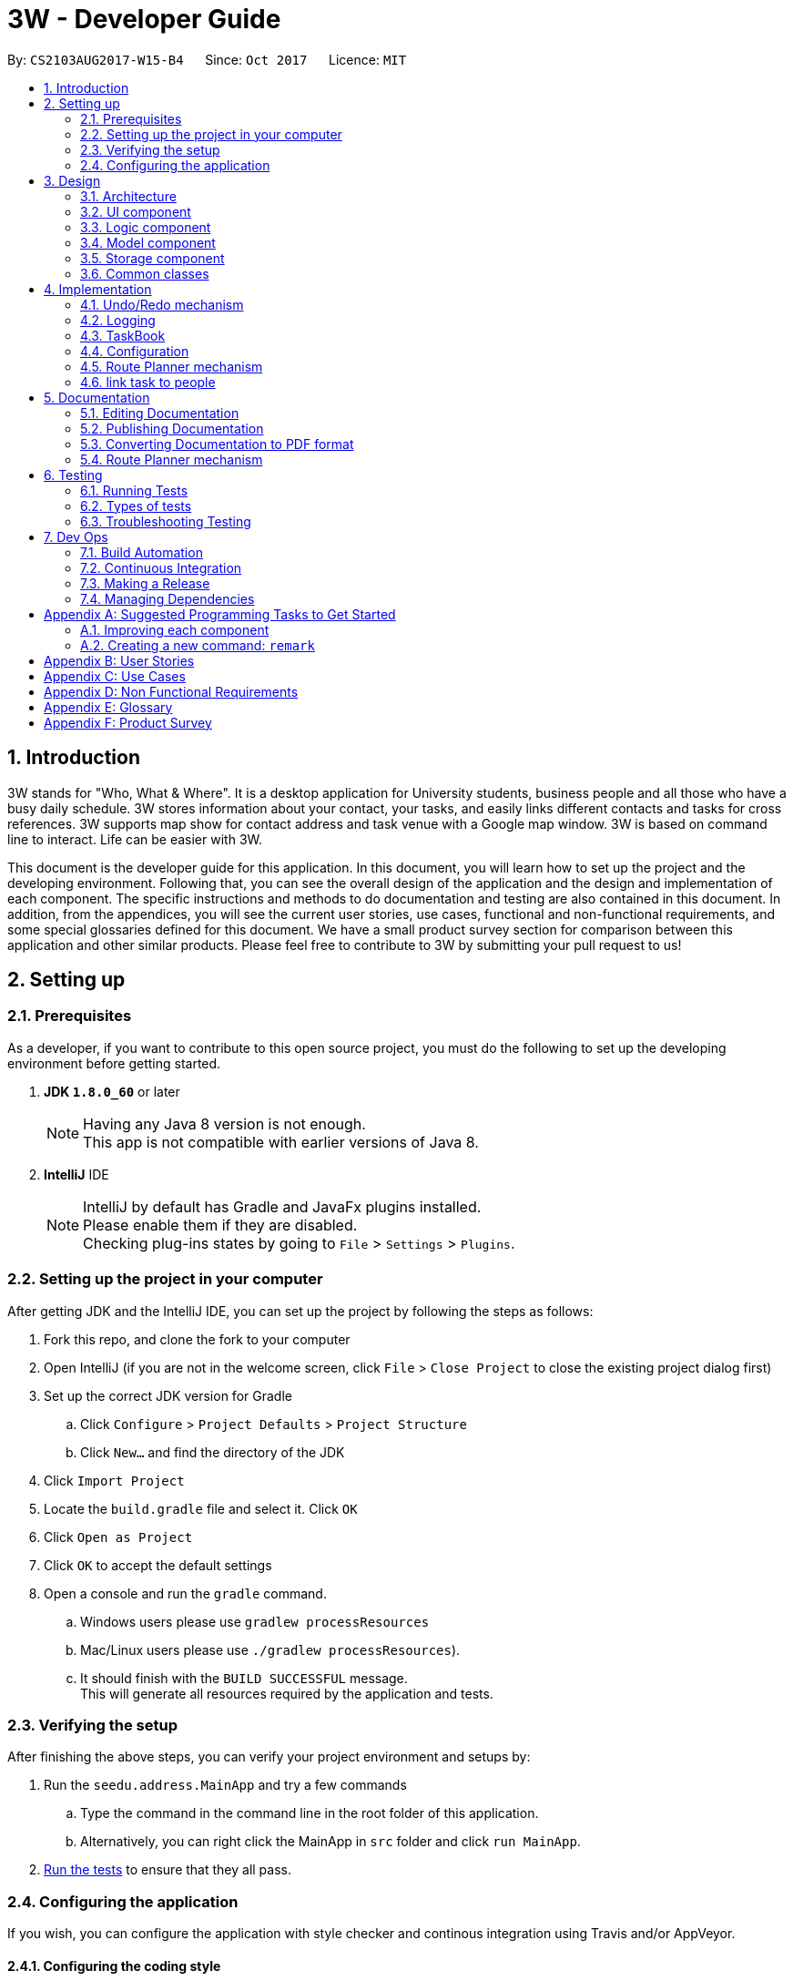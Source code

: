 = 3W - Developer Guide
:toc:
:toc-title:
:toc-placement: preamble
:sectnums:
:imagesDir: images
:stylesDir: stylesheets
ifdef::env-github[]
:tip-caption: :bulb:
:note-caption: :information_source:
endif::[]
ifdef::env-github,env-browser[:outfilesuffix: .adoc]
:repoURL: https://github.com/CS2103AUG2017-W15-B4/tree/main

By: `CS2103AUG2017-W15-B4`      Since: `Oct 2017`      Licence: `MIT`

== Introduction

3W stands for "Who, What & Where". It is a desktop application for University students, business people and all those who have a busy daily schedule.
3W stores information about your contact, your tasks, and easily links different contacts and tasks for cross references.
3W supports map show for contact address and task venue with a Google map window.
3W is based on command line to interact.
Life can be easier with 3W.

This document is the developer guide for this application. In this document, you will learn how to set up the project and the developing environment.
Following that, you can see the overall design of the application and the design and implementation of each component. The specific instructions and methods to do documentation and testing are also contained in this document.
In addition, from the appendices, you will see the current user stories, use cases, functional and non-functional requirements, and some special glossaries defined for this document.
We have a small product survey section for comparison between this application and other similar products.
Please feel free to contribute to 3W by submitting your pull request to us!

== Setting up

=== Prerequisites
As a developer, if you want to contribute to this open source project, you must do the following to set up the developing environment before getting started.

. *JDK `1.8.0_60`* or later
+
[NOTE]
Having any Java 8 version is not enough. +
This app is not compatible with earlier versions of Java 8.
+

. *IntelliJ* IDE
+
[NOTE]
IntelliJ by default has Gradle and JavaFx plugins installed. +
Please enable them if they are disabled. +
Checking plug-ins states by going to `File` > `Settings` > `Plugins`.


=== Setting up the project in your computer
After getting JDK and the IntelliJ IDE, you can set up the project by following the steps as follows:

. Fork this repo, and clone the fork to your computer
. Open IntelliJ (if you are not in the welcome screen, click `File` > `Close Project` to close the existing project dialog first)
. Set up the correct JDK version for Gradle
.. Click `Configure` > `Project Defaults` > `Project Structure`
.. Click `New...` and find the directory of the JDK
. Click `Import Project`
. Locate the `build.gradle` file and select it. Click `OK`
. Click `Open as Project`
. Click `OK` to accept the default settings
. Open a console and run the `gradle` command.
.. Windows users please use `gradlew processResources`
.. Mac/Linux users please use  `./gradlew processResources`).
.. It should finish with the `BUILD SUCCESSFUL` message. +
This will generate all resources required by the application and tests.

=== Verifying the setup
After finishing the above steps, you can verify your project environment and setups by:

. Run the `seedu.address.MainApp` and try a few commands
.. Type the command in the command line in the root folder of this application.
.. Alternatively, you can right click the MainApp in `src` folder and click `run MainApp`.
. link:#testing[Run the tests] to ensure that they all pass.

=== Configuring the application
If you wish, you can configure the application with style checker and continous integration using Travis and/or AppVeyor.

==== Configuring the coding style

This project follows https://github.com/oss-generic/process/blob/master/docs/CodingStandards.md[oss-generic coding standards]. IntelliJ's default style is mostly compliant with ours but it uses a different import order from ours. To rectify,

. Go to `File` > `Settings...` (Windows/Linux), or `IntelliJ IDEA` > `Preferences...` (macOS)
. Select `Editor` > `Code Style` > `Java`
. Click on the `Imports` tab to set the order

* For `Class count to use import with '\*'` and `Names count to use static import with '*'`: Set to `999` to prevent IntelliJ from contracting the import statements
* For `Import Layout`: The order is `import static all other imports`, `import java.\*`, `import javax.*`, `import org.\*`, `import com.*`, `import all other imports`. Add a `<blank line>` between each `import`

Optionally, you can follow the <<UsingCheckstyle#, UsingCheckstyle.adoc>> document to configure Intellij to check style-compliance as you write code.

==== Updating documentation to match your fork

After forking the repo, links in the documentation will still point to the `CS2103AUG2017-W15-B4/main` repo. If you plan to develop this as a separate product (i.e. instead of contributing to the `CS2103AUG2017-W15-B4/main`) , you should replace the URL in the variable `repoURL` in `DeveloperGuide.adoc` and `UserGuide.adoc` with the URL of your fork.

==== Setting up CI

[NOTE]
Having both Travis and AppVeyor ensures your App works on both Unix-based platforms and Windows-based platforms (Travis is Unix-based and AppVeyor is Windows-based)

You can set up Travis to perform Continuous Integration (CI) for your fork. See <<UsingTravis#, UsingTravis.adoc>> to learn how to set it up.

Optionally, you can set up AppVeyor as a second CI, and the steps can be found at <<UsingAppVeyor#, UsingAppVeyor.adoc>>.


==== Getting started with coding

When you are ready to start coding,

1. Get some sense of the overall design by reading the link:#architecture[Architecture] section.
2. Take a look at the section link:#suggested-programming-tasks-to-get-started[Suggested Programming Tasks to Get Started].

== Design
If you want to have a better understanding of the overall design and the specifications of the implementation of this application, this section can help get your started.

=== Architecture

This *_Architecture Diagram_* given below shows the high-level design of the App.

image::Architecture.png[width="600"]
_Figure 2.1.1 : Architecture Diagram_

[TIP]
The `.pptx` files used to create diagrams in this document can be found in the link:{repoURL}/docs/diagrams/[diagrams] folder. To update a diagram, modify the diagram in the pptx file, select the objects of the diagram, and choose `Save as picture`.

`Main` has only one class called link:{repoURL}/src/main/java/seedu/address/MainApp.java[`MainApp`]. It is responsible for,

* At app launch: Initializing the components in the correct sequence, and connects them up with each other.
* At shut down: Shutting down the components and invokes cleanup method where necessary.

link:#common-classes[*`Commons`*] represents a collection of classes used by multiple other components. Two of those classes play important roles at the architecture level.

* `EventsCenter` : This class (written using https://github.com/google/guava/wiki/EventBusExplained[Google's Event Bus library]) is used by components to communicate with other components using events (i.e. a form of _Event Driven_ design)
* `LogsCenter` : Used by many classes to write log messages to the App's log file.

The rest of the App consists of four components.

* link:#ui-component[*`UI`*] : The User Interface of the App.
* link:#logic-component[*`Logic`*] : The command executor.
* link:#model-component[*`Model`*] : Holds the data of the App in-memory.
* link:#storage-component[*`Storage`*] : Reads data from, and writes data to, the hard disk.

Commonalities of the four components:

* Defines its _API_ in an `interface` with the same name as the Component.
* Exposes its functionality using a `{Component Name}Manager` class.

For example, the `Logic` component (see the class diagram given below) defines it's API in the `Logic.java` interface and exposes its functionality using the `LogicManager.java` class. The class diagram of the logic component is shown here for your reference.

image::LogicClassDiagram.png[width="800"]
_Figure 2.1.2 : Class Diagram of the Logic Component_

[discrete]
==== Events-Driven nature of the design

The _Sequence Diagram_ below shows how the components interact for the scenario where the user issues the command `delete 1`.

image::SDforDeletePerson.png[width="800"]
_Figure 2.1.3a : Component interactions for `delete 1` command (part 1)_

[NOTE]
You can see from the diagram how the `Model` simply raises a `AddressBookChangedEvent` when the Address Book data are changed, instead of asking the `Storage` to save the updates to the hard disk.

The diagram below shows how the `EventsCenter` reacts to that event, which eventually results in the updates being saved to the hard disk and the status bar of the UI being updated to reflect the 'Last Updated' time.

image::SDforDeletePersonEventHandling.png[width="800"]
_Figure 2.1.3b : Component interactions for `delete 1` command (part 2)_

[NOTE]
Note how the event is propagated through the `EventsCenter` to the `Storage` and `UI` without `Model` having to be coupled to either of them. This is an example of how this Event Driven approach helps us reduce direct coupling between components.

These are the details of each component.

=== UI component

The user interface has a structure that can be demonstrated in the following figure.

// tag::shaocong5[]

image::UiClassDiagram.png[width="800"]
_Figure 2.2.1 : Structure of the UI Component_

// end::shaocong5[]

*API* : link:{repoURL}/src/main/java/seedu/address/ui/Ui.java[`Ui.java`]

The UI consists of a `MainWindow` that is made up of parts e.g.`CommandBox`, `ResultDisplay`, `PersonListPanel`, `StatusBarFooter`, `BrowserPanel` etc. All these, including the `MainWindow`, inherit from the abstract `UiPart` class.

The `UI` component uses JavaFx UI framework. The layout of these UI parts are defined in matching `.fxml` files that are in the `src/main/resources/view` folder. For example, the layout of the link:{repoURL}/src/main/java/seedu/address/ui/MainWindow.java[`MainWindow`] is specified in link:{repoURL}/src/main/resources/view/MainWindow.fxml[`MainWindow.fxml`]

The `UI` component,

* Executes user commands using the `Logic` component.
* Binds itself to some data in the `Model` so that the UI can auto-update when data in the `Model` change.
* Responds to events raised from various parts of the App and updates the UI accordingly.

=== Logic component

The following figure shows how the logic component is structured.

image::LogicClassDiagram.png[width="800"]
_Figure 2.3.1 : Structure of the Logic Component_

image::LogicCommandClassDiagram.png[width="800"]
_Figure 2.3.2 : Structure of Commands in the Logic Component. This diagram shows finer details concerning `XYZCommand` and `Command` in Figure 2.3.1_

*API* :
link:{repoURL}/src/main/java/seedu/address/logic/Logic.java[`Logic.java`]

.  `Logic` uses the `AddressBookParser` class to parse the user command.
.  This results in a `Command` object which is executed by the `LogicManager`.
.  The command execution can affect the `Model` (e.g. adding a person) and/or raise events.
.  The result of the command execution is encapsulated as a `CommandResult` object which is passed back to the `Ui`.

Given below is the Sequence Diagram for interactions within the `Logic` component for the `execute("delete 1")` API call.

image::DeletePersonSdForLogic.png[width="800"]
_Figure 2.3.1 : Interactions Inside the Logic Component for the `delete 1` Command_

=== Model component

The model component has the following structure.

// tag::shaocong3[]

image::ModelClassDiagram.png[width="800"]
_Figure 2.4.1 : Structure of the Model Component_

// end::shaocong3[]

*API* : link:{repoURL}/src/main/java/seedu/address/model/Model.java[`Model.java`]

The `Model`,

* stores a `UserPref` object that represents the user's preferences.
* stores the Address Book data and the Task Book data.
* exposes an unmodifiable `ObservableList<ReadOnlyPerson>` and another unmodifiable `ObservableList<ReadOnlyTask>` that can be 'observed' e.g. the UI can be bound to this list so that the UI automatically updates when the data in the list change.
* does not depend on any of the other three components.

=== Storage component

The storage component interacts with the main application and the hard disk storage file. Its structure is shown below.

// tag::shaocong4[]

image::StorageClassDiagram.png[width="800"]
_Figure 2.5.1 : Structure of the Storage Component_

// end::shaocong4[]

*API* : link:{repoURL}/src/main/java/seedu/address/storage/Storage.java[`Storage.java`]

The `Storage` component,

* can save `UserPref` objects in json format and read it back.
* can save the Address Book data in xml format and read it back.
* can save the Task Book data in xml format and read it back.

=== Common classes

Some classes are used by multiple components. They are in the `seedu.addressbook.commons` package.

== Implementation

This section describes some noteworthy details on how certain features are implemented.

// tag::undoredo[]
=== Undo/Redo mechanism

The undo/redo mechanism is facilitated by an `UndoRedoStack`, which resides inside `LogicManager`. It supports undoing and redoing of commands that modifies the state of the address book (e.g. `add`, `edit`). Such commands will inherit from `UndoableCommand`.

`UndoRedoStack` only deals with `UndoableCommands`. Commands that cannot be undone will inherit from `Command` instead. The following diagram shows the inheritance diagram for commands:

`UndoableCommand` adds an extra layer between the abstract `Command` class and concrete commands that can be undone, such as the `DeleteCommand`. Note that extra tasks need to be done when executing a command in an _undoable_ way, such as saving the state of the address book before execution. `UndoableCommand` contains the high-level algorithm for those extra tasks while the child classes implements the details of how to execute the specific command. Note that this technique of putting the high-level algorithm in the parent class and lower-level steps of the algorithm in child classes is also known as the https://www.tutorialspoint.com/design_pattern/template_pattern.htm[template pattern]. +

The details are given in this diagram.

image::LogicCommandClassDiagram.png[width="800"]

Commands that are not undoable are implemented this way:
[source,java]
----
public class ListCommand extends Command {
    @Override
    public CommandResult execute() {
        // ... list logic ...
    }
}
----

With the extra layer, the commands that are undoable are implemented this way:
[source,java]
----
public abstract class UndoableCommand extends Command {
    @Override
    public CommandResult execute() {
        // ... undo logic ...

        executeUndoableCommand();
    }
}

public class DeleteCommand extends UndoableCommand {
    @Override
    public CommandResult executeUndoableCommand() {
        // ... delete logic ...
    }
}
----

. Suppose that the user has just launched the application. The `UndoRedoStack` will be empty at the beginning.

. The user executes a new `UndoableCommand`, `delete 5`, to delete the 5th person in the address book.
.. The current state of the address book is saved before the `delete 5` command executes.
. The `delete 5` command will then be pushed onto the `undoStack` (the current state is saved together with the command).

image::UndoRedoStartingStackDiagram.png[width="800"]

[NOTE]
As the user continues to use the program, more commands are added into the `undoStack`. For example, the user may execute `add n/David ...` to add a new person.

image::UndoRedoNewCommand1StackDiagram.png[width="800"]

[NOTE]
If a command fails its execution, it will not be pushed to the `UndoRedoStack` at all.

* The user now decides that adding the person was a mistake, and decides to undo that action using `undo`.

* We will pop the most recent command out of the `undoStack` and push it back to the `redoStack`.
* We will restore the address book to the state before the `add` command executed.

image::UndoRedoExecuteUndoStackDiagram.png[width="800"]

[NOTE]
If the `undoStack` is empty, then there are no other commands left to be undone, and an `Exception` will be thrown when popping the `undoStack`.

The following sequence diagram shows how the undo operation works:

image::UndoRedoSequenceDiagram.png[width="800"]

The redo does the exact opposite (pops from `redoStack`, push to `undoStack`, and restores the address book to the state after the command is executed).

[NOTE]
If the `redoStack` is empty, then there are no other commands left to be redone, and an `Exception` will be thrown when popping the `redoStack`.

The user now decides to execute a new command, `clear`. +

. As before, `clear` will be pushed into the `undoStack`.
. This time the `redoStack` is no longer empty. It will be purged as it no longer make sense to redo the `add n/David` command.

image::UndoRedoNewCommand2StackDiagram.png[width="800"]
[NOTE]
Commands that are not undoable are not added into the `undoStack`. For example, `list`, which inherits from `Command` rather than `UndoableCommand`, will not be added after execution:

image::UndoRedoNewCommand3StackDiagram.png[width="800"]

The following activity diagram summarize what happens inside the `UndoRedoStack` when a user executes a new command:

image::UndoRedoActivityDiagram.png[width="200"]

==== Design Considerations

**Aspect:** Implementation of `UndoableCommand` +
**Alternative 1 (current choice):** Add a new abstract method `executeUndoableCommand()` +
**Pros:** We will not lose any undone/redone functionality as it is now part of the default behaviour. Classes that deal with `Command` do not have to know that `executeUndoableCommand()` exist. +
**Cons:** Hard for new developers to understand the template pattern. +
**Alternative 2:** Just override `execute()` +
**Pros:** Does not involve the template pattern, easier for new developers to understand. +
**Cons:** Classes that inherit from `UndoableCommand` must remember to call `super.execute()`, or lose the ability to undo/redo.

---

**Aspect:** How undo & redo executes +
**Alternative 1 (current choice):** Saves the entire address book. +
**Pros:** Easy to implement. +
**Cons:** May have performance issues in terms of memory usage. +
**Alternative 2:** Individual command knows how to undo/redo by itself. +
**Pros:** Will use less memory (e.g. for `delete`, just save the person being deleted). +
**Cons:** We must ensure that the implementation of each individual command are correct.

---

**Aspect:** Type of commands that can be undone/redone +
**Alternative 1 (current choice):** Only include commands that modifies the address book (`add`, `clear`, `edit`). +
**Pros:** We only revert changes that are hard to change back (the view can easily be re-modified as no data are lost). +
**Cons:** User might think that undo also applies when the list is modified (undoing filtering for example), only to realize that it does not do that, after executing `undo`. +
**Alternative 2:** Include all commands. +
**Pros:** Might be more intuitive for the user. +
**Cons:** User have no way of skipping such commands if he or she just want to reset the state of the address book and not the view. +
**Additional Info:** See our discussion  https://github.com/se-edu/addressbook-level4/issues/390#issuecomment-298936672[here].

---

**Aspect:** Data structure to support the undo/redo commands +
**Alternative 1 (current choice):** Use separate stack for undo and redo +
**Pros:** Easy to understand for new Computer Science student undergraduates to understand, who are likely to be the new incoming developers of our project. +
**Cons:** Logic is duplicated twice. For example, when a new command is executed, we must remember to update both `HistoryManager` and `UndoRedoStack`. +
**Alternative 2:** Use `HistoryManager` for undo/redo +
**Pros:** We do not need to maintain a separate stack, and just reuse what is already in the codebase. +
**Cons:** Requires dealing with commands that have already been undone: We must remember to skip these commands. Violates Single Responsibility Principle and Separation of Concerns as `HistoryManager` now needs to do two different things. +
// end::undoredo[]

=== Logging

We are using `java.util.logging` package for logging. The `LogsCenter` class is used to manage the logging levels and logging destinations.

* The logging level can be controlled using the `logLevel` setting in the configuration file (See link:#configuration[Configuration])
* The `Logger` for a class can be obtained using `LogsCenter.getLogger(Class)` which will log messages according to the specified logging level
* Currently log messages are output through: `Console` and to a `.log` file.

*Logging Levels*

* `SEVERE` : Critical problem detected which may possibly cause the termination of the application
* `WARNING` : Can continue, but with caution
* `INFO` : Information showing the noteworthy actions by the App
* `FINE` : Details that is not usually noteworthy but may be useful in debugging e.g. print the actual list instead of just its size

// tag::taskbook[]

=== TaskBook
We develop this application as a parallel of two similar application, namely addressBook and taskBook. They are similar in many ways, including comman commands like `add` for adding a person and `addTask` for adding a task. +

Adding a taskBook to our application originated from our design requirements. In product v1.0, we have updated developer guide and user guide for a set of new functionalities specially designed for tasks. Thus, we need to add a taskBook to this application.

* The taskBook is a set of parallel functionalities apart from the addressBook.
* The taskBook is related to addressbook in the sense that we can link the person and task together.
* taskBook and addressBook has the following independent components: `model`, `logic`, and `storage`.
* taskBook and addressBook share the same user interface by taking up taskPanel and personPanel respectively.

With the extra taskBook working in parallel, the model interface should be modified in this way:
[source,java]
----

ReadOnlyTaskBook getTaskBook();

void addTask(ReadOnlyTask task) throws DuplicateTaskException;

void updateFilteredTaskList(Predicate<ReadOnlyTask> predicate);
----

With the updated model interface, the ModelManager and ModelStub should be modified accordingly. +

For storage, we save the tasks into another storage file (xml file), the storage interface should be equipped with the following read and write methods:
[source,java]
----
Optional<ReadOnlyTaskBook> readTaskBook() throws DataConversionException, IOException;

@Override
void saveTaskBook(ReadOnlyTaskBook addressBook) throws IOException;

@Override
Optional<ReadOnlyAddressBook> readAddressBook() throws DataConversionException, IOException;

@Override
void saveAddressBook(ReadOnlyAddressBook addressBook) throws IOException;

void handleAddressBookChangedEvent(AddressBookChangedEvent abce);

void handleTaskBookChangedEvent(TaskBookChangedEvent tbce);
----
As given in storage and model, the main logic should be implemented this way to take both addressbook and the taskbook's storage during initialization. +
[source,java]
----
UserPrefsStorage userPrefsStorage = new JsonUserPrefsStorage(config.getUserPrefsFilePath());
userPrefs = initPrefs(userPrefsStorage);
AddressBookStorage addressBookStorage = new XmlAddressBookStorage(userPrefs.getAddressBookFilePath());
TaskBookStorage taskBookStorage = new XmlTaskBookStorage(userPrefs.getTaskBookFilePath());
storage = new StorageManager(addressBookStorage, userPrefsStorage, taskBookStorage);
----
The unit tests stub classes and setUp methods should be updated accordingly. +

==== Design Considerations

**Aspect:** Implementation of `taskBookStorage` +
**Alternative 1 (current choice):** Create a new xml file and several xml adapted classes for task Book storage +
**Pros:** We will not create any dependencies between taskBook and addressBook. +
**Cons:** A lot of code seems very similar and more storage file become hrad to manage. +
**Alternative 2:** Save the new task to the same storage xml file as addressBook +
**Pros:** This method of implementation saves the space and it can reuse some of the codes in addressBook. +
**Cons:** It creates dependency between the storage for both books and it is inefficient to retrieve only one of them from storage xml file.+

---
**Aspect** Implementation of modelling and logic of `taskBook` +
**Alternative 1 (current choice):** Rewrite codes for taskBook, keep the original addressbook codes untouched. +
**Pros:** The original addressBook logic and modelling will not be affected. We keep an independent book from the original. +
**Cons:** The code reusage is very low and adding a taskBook become very tedious. +
**Alternative 2:** Modify the original code base to reutiliza some of the common functionalities. +
**Pros:** The code reusage is good and adding a taskBook becomes more efficient. +
**Cons:** The dependency is very high between addressBook and taskBook, there is a high tendency to break original logic and modelling. +

// end::taskbook[]

=== Configuration

Certain properties of the application can be controlled (e.g App name, logging level) through the configuration file (default: `config.json`).

=== Route Planner mechanism
//tag::route[]
The Route planner uses the embedded webview component of JavaFX.

==== Design Consideration

**Aspect:** Google Map version +
**Problem:** We don't use the full version of Google Map. That is because the embedded browser doesn't support the requirement for running full version.
Thus only the lite version is available. Also, location cannot be retrieved. +
**solution:** We directly use the google map direction url, and fill in the ending point by the address. User can simply enter his current location.
//end::route[]

=== link task to people
//tag::link[]
**Aspect**: Implementation of `link` +
**Alternative 1 (current choice):** add indices to each person and task, store linking people's indices in task. +
**Pros:** don't need additional overhead. +
**Cons:** linking and searching linked items are inefficient. +

**Alternative 2 :** store the data in relational database, link is a join table. +
**Pros:** more efficient to do linking and searching linked items. +
**Cons:** need users have relational database installed. +
//end::link[]

== Documentation

We use asciidoc for writing documentation.

[NOTE]
We chose asciidoc over Markdown because asciidoc, although a bit more complex than Markdown, provides more flexibility in formatting.

=== Editing Documentation

See <<UsingGradle#rendering-asciidoc-files, UsingGradle.adoc>> to learn how to render `.adoc` files locally to preview the end result of your edits.
Alternatively, you can download the AsciiDoc plugin for IntelliJ, which allows you to preview the changes you have made to your `.adoc` files in real-time.

=== Publishing Documentation

See <<UsingTravis#deploying-github-pages, UsingTravis.adoc>> to learn how to deploy GitHub Pages using Travis.

=== Converting Documentation to PDF format

We use https://www.google.com/chrome/browser/desktop/[Google Chrome] for converting documentation to PDF format, as Chrome's PDF engine preserves hyperlinks used in webpages.

Here are the steps to convert the project documentation files to PDF format.

.  Follow the instructions in <<UsingGradle#rendering-asciidoc-files, UsingGradle.adoc>> to convert the AsciiDoc files in the `docs/` directory to HTML format.
.  Go to your generated HTML files in the `build/docs` folder, right click on them and select `Open with` -> `Google Chrome`.
.  Within Chrome, click on the `Print` option in Chrome's menu.
.  Set the destination to `Save as PDF`, then click `Save` to save a copy of the file in PDF format. For best results, use the settings indicated in the screenshot below.

image::chrome_save_as_pdf.png[width="300"]
_Figure 5.6.1 : Saving documentation as PDF files in Chrome_

=== Route Planner mechanism

== Testing

=== Running Tests

There are three ways to run tests.

[TIP]
The most reliable way to run tests is the 3rd one. The first two methods might fail some GUI tests due to platform/resolution-specific idiosyncrasies.

*Method 1: Using IntelliJ JUnit test runner*

* To run all tests, right-click on the `src/test/java` folder and choose `Run 'All Tests'`
* To run a subset of tests, you can right-click on a test package, test class, or a test and choose `Run 'ABC'`

*Method 2: Using Gradle*

* Open a console and run the command `gradlew clean allTests` (Mac/Linux: `./gradlew clean allTests`)

[NOTE]
See <<UsingGradle#, UsingGradle.adoc>> for more info on how to run tests using Gradle.

*Method 3: Using Gradle (headless)*

Thanks to the https://github.com/TestFX/TestFX[TestFX] library we use, our GUI tests can be run in the _headless_ mode. In the headless mode, GUI tests do not show up on the screen. That means the developer can do other things on the Computer while the tests are running.

To run tests in headless mode, open a console and run the command `gradlew clean headless allTests` (Mac/Linux: `./gradlew clean headless allTests`)

=== Types of tests

We have two types of tests:

.  *GUI Tests* - These are tests involving the GUI. They include,
.. _System Tests_ that test the entire App by simulating user actions on the GUI. These are in the `systemtests` package.
.. _Unit tests_ that test the individual components. These are in `seedu.address.ui` package.
.  *Non-GUI Tests* - These are tests not involving the GUI. They include,
..  _Unit tests_ targeting the lowest level methods/classes. +
e.g. `seedu.address.commons.StringUtilTest`
..  _Integration tests_ that are checking the integration of multiple code units (those code units are assumed to be working). +
e.g. `seedu.address.storage.StorageManagerTest`
..  Hybrids of unit and integration tests. These test are checking multiple code units as well as how the are connected together. +
e.g. `seedu.address.logic.LogicManagerTest`


=== Troubleshooting Testing
**Problem: `HelpWindowTest` fails with a `NullPointerException`.**

* Reason: One of its dependencies, `UserGuide.html` in `src/main/resources/docs` is missing.
* Solution: Execute Gradle task `processResources`.

== Dev Ops

=== Build Automation

You can see <<UsingGradle#, UsingGradle.adoc>> to learn how to use Gradle for build automation.

=== Continuous Integration

We use https://travis-ci.org/[Travis CI] and https://www.appveyor.com/[AppVeyor] to perform _Continuous Integration_ on our projects. See <<UsingTravis#, UsingTravis.adoc>> and <<UsingAppVeyor#, UsingAppVeyor.adoc>> for more details.

=== Making a Release

Here are the steps to create a new release.

.  Update the version number in link:{repoURL}/src/main/java/seedu/address/MainApp.java[`MainApp.java`].
.  Generate a JAR file <<UsingGradle#creating-the-jar-file, using Gradle>>.
.  Tag the repo with the version number. e.g. `v0.1`
.  https://help.github.com/articles/creating-releases/[Create a new release using GitHub] and upload the JAR file you created.

=== Managing Dependencies

A project often depends on third-party libraries. For example, Address Book depends on the http://wiki.fasterxml.com/JacksonHome[Jackson library] for XML parsing. Managing these _dependencies_ can be automated using Gradle. For example, Gradle can download the dependencies automatically, which is better than these alternatives. +
a. Include those libraries in the repo (this bloats the repo size) +
b. Require developers to download those libraries manually (this creates extra work for developers)

[appendix]
== Suggested Programming Tasks to Get Started

Here is a suggested path for new programmers:

1. First, add small local-impact (i.e. the impact of the change does not go beyond the component) enhancements to one component at a time. Some suggestions are given in this section link:#improving-each-component[Improving a Component].

2. Next, add a feature that touches multiple components to learn how to implement an end-to-end feature across all components. The section link:#creating-a-new-command-code-remark-code[Creating a new command: `remark`] explains how to go about adding such a feature.

=== Improving each component

Each individual exercise in this section is component-based (i.e. you would not need to modify the other components to get it to work).

[discrete]
==== `Logic` component

[TIP]
Do take a look at the link:#logic-component[Design: Logic Component] section before attempting to modify the `Logic` component.

. Add a shorthand equivalent alias for each of the individual commands. For example, besides typing `clear`, the user can also type `c` to remove all persons in the list.
+
****
* Hints
** Just like we store each individual command word constant `COMMAND_WORD` inside `*Command.java` (e.g.  link:{repoURL}/src/main/java/seedu/address/logic/commands/FindCommand.java[`FindCommand#COMMAND_WORD`], link:{repoURL}/src/main/java/seedu/address/logic/commands/DeleteCommand.java[`DeleteCommand#COMMAND_WORD`]), you need a new constant for aliases as well (e.g. `FindCommand#COMMAND_ALIAS`).
** link:{repoURL}/src/main/java/seedu/address/logic/parser/AddressBookParser.java[`AddressBookParser`] is responsible for analyzing command words.
* Solution
** Modify the switch statement in link:{repoURL}/src/main/java/seedu/address/logic/parser/AddressBookParser.java[`AddressBookParser#parseCommand(String)`] such that both the proper command word and alias can be used to execute the same intended command.
** See this https://github.com/se-edu/addressbook-level4/pull/590/files[PR] for the full solution.
****

[discrete]
==== `Model` component

[TIP]
Do take a look at the link:#model-component[Design: Model Component] section before attempting to modify the `Model` component.

. Add a `removeTag(Tag)` method. The specified tag will be removed from everyone in the address book.
+
****
* Hints
** The link:{repoURL}/src/main/java/seedu/address/model/Model.java[`Model`] API needs to be updated.
**  Find out which of the existing API methods in  link:{repoURL}/src/main/java/seedu/address/model/AddressBook.java[`AddressBook`] and link:{repoURL}/src/main/java/seedu/address/model/person/Person.java[`Person`] classes can be used to implement the tag removal logic. link:{repoURL}/src/main/java/seedu/address/model/AddressBook.java[`AddressBook`] allows you to update a person, and link:{repoURL}/src/main/java/seedu/address/model/person/Person.java[`Person`] allows you to update the tags.
* Solution
** Add the implementation of `deleteTag(Tag)` method in link:{repoURL}/src/main/java/seedu/address/model/ModelManager.java[`ModelManager`]. Loop through each person, and remove the `tag` from each person.
** See this https://github.com/se-edu/addressbook-level4/pull/591/files[PR] for the full solution.
****

[discrete]
==== `Ui` component

[TIP]
Do take a look at the link:#ui-component[Design: UI Component] section before attempting to modify the `UI` component.

. Use different colors for different tags inside person cards. For example, `friends` tags can be all in grey, and `colleagues` tags can be all in red.
+
**Before**
+
image::getting-started-ui-tag-before.png[width="300"]
+
**After**
+
image::getting-started-ui-tag-after.png[width="300"]
+
****
* Hints
** The tag labels are created inside link:{repoURL}/src/main/java/seedu/address/ui/PersonCard.java[`PersonCard#initTags(ReadOnlyPerson)`] (`new Label(tag.tagName)`). https://docs.oracle.com/javase/8/javafx/api/javafx/scene/control/Label.html[JavaFX's `Label` class] allows you to modify the style of each Label, such as changing its color.
** Use the .css attribute `-fx-background-color` to add a color.
* Solution
** See this https://github.com/se-edu/addressbook-level4/pull/592/files[PR] for the full solution.
****

. Modify link:{repoURL}/src/main/java/seedu/address/commons/events/ui/NewResultAvailableEvent.java[`NewResultAvailableEvent`] such that link:{repoURL}/src/main/java/seedu/address/ui/ResultDisplay.java[`ResultDisplay`] can show a different style on error (currently it shows the same regardless of errors).
+
**Before**
+
image::getting-started-ui-result-before.png[width="200"]
+
**After**
+
image::getting-started-ui-result-after.png[width="200"]
+
****
* Hints
** link:{repoURL}/src/main/java/seedu/address/commons/events/ui/NewResultAvailableEvent.java[`NewResultAvailableEvent`] is raised by link:{repoURL}/src/main/java/seedu/address/ui/CommandBox.java[`CommandBox`] which also knows whether the result is a success or failure, and is caught by link:{repoURL}/src/main/java/seedu/address/ui/ResultDisplay.java[`ResultDisplay`] which is where we want to change the style to.
** Refer to link:{repoURL}/src/main/java/seedu/address/ui/CommandBox.java[`CommandBox`] for an example on how to display an error.
* Solution
** Modify link:{repoURL}/src/main/java/seedu/address/commons/events/ui/NewResultAvailableEvent.java[`NewResultAvailableEvent`] 's constructor so that users of the event can indicate whether an error has occurred.
** Modify link:{repoURL}/src/main/java/seedu/address/ui/ResultDisplay.java[`ResultDisplay#handleNewResultAvailableEvent(event)`] to react to this event appropriately.
** See this https://github.com/se-edu/addressbook-level4/pull/593/files[PR] for the full solution.
****

. Modify the link:{repoURL}/src/main/java/seedu/address/ui/StatusBarFooter.java[`StatusBarFooter`] to show the total number of people in the address book.
+
**Before**
+
image::getting-started-ui-status-before.png[width="500"]
+
**After**
+
image::getting-started-ui-status-after.png[width="500"]
+
****
* Hints
** link:{repoURL}/src/main/resources/view/StatusBarFooter.fxml[`StatusBarFooter.fxml`] will need a new `StatusBar`. Be sure to set the `GridPane.columnIndex` properly for each `StatusBar` to avoid misalignment!
** link:{repoURL}/src/main/java/seedu/address/ui/StatusBarFooter.java[`StatusBarFooter`] needs to initialize the status bar on application start, and to update it accordingly whenever the address book is updated.
* Solution
** Modify the constructor of link:{repoURL}/src/main/java/seedu/address/ui/StatusBarFooter.java[`StatusBarFooter`] to take in the number of persons when the application just started.
** Use link:{repoURL}/src/main/java/seedu/address/ui/StatusBarFooter.java[`StatusBarFooter#handleAddressBookChangedEvent(AddressBookChangedEvent)`] to update the number of persons whenever there are new changes to the addressbook.
** See this https://github.com/se-edu/addressbook-level4/pull/596/files[PR] for the full solution.
****

[discrete]
==== `Storage` component

[TIP]
Do take a look at the link:#storage-component[Design: Storage Component] section before attempting to modify the `Storage` component.

. Add a new method `backupAddressBook(ReadOnlyAddressBook)`, so that the address book can be saved in a fixed temporary location.
+
****
* Hint
** Add the API method in link:{repoURL}/src/main/java/seedu/address/storage/AddressBookStorage.java[`AddressBookStorage`] interface.
** Implement the logic in link:{repoURL}/src/main/java/seedu/address/storage/StorageManager.java[`StorageManager`] class.
* Solution
** See this https://github.com/se-edu/addressbook-level4/pull/594/files[PR] for the full solution.
****

=== Creating a new command: `remark`

By creating this command, you will get a chance to learn how to implement a feature end-to-end, touching all major components of the app.

==== Description
Edits the remark for a person specified in the `INDEX`. +
Format: `remark INDEX r/[REMARK]`

Examples:

* `remark 1 r/Likes to drink coffee.` +
Edits the remark for the first person to `Likes to drink coffee.`
* `remark 1 r/` +
Removes the remark for the first person.

==== Step-by-step Instructions

===== [Step 1] Logic: Teach the app to accept 'remark' which does nothing
Let's start by teaching the application how to parse a `remark` command. We will add the logic of `remark` later.

**Main:**

. Add a `RemarkCommand` that extends link:{repoURL}/src/main/java/seedu/address/logic/commands/UndoableCommand.java[`UndoableCommand`]. Upon execution, it should just throw an `Exception`.
. Modify link:{repoURL}/src/main/java/seedu/address/logic/parser/AddressBookParser.java[`AddressBookParser`] to accept a `RemarkCommand`.

**Tests:**

. Add `RemarkCommandTest` that tests that `executeUndoableCommand()` throws an Exception.
. Add new test method to link:{repoURL}/src/test/java/seedu/address/logic/parser/AddressBookParserTest.java[`AddressBookParserTest`], which tests that typing "remark" returns an instance of `RemarkCommand`.

===== [Step 2] Logic: Teach the app to accept 'remark' arguments
Let's teach the application to parse arguments that our `remark` command will accept. E.g. `1 r/Likes to drink coffee.`

**Main:**

. Modify `RemarkCommand` to take in an `Index` and `String` and print those two parameters as the error message.
. Add `RemarkCommandParser` that knows how to parse two arguments, one index and one with prefix 'r/'.
. Modify link:{repoURL}/src/main/java/seedu/address/logic/parser/AddressBookParser.java[`AddressBookParser`] to use the newly implemented `RemarkCommandParser`.

**Tests:**

. Modify `RemarkCommandTest` to test the `RemarkCommand#equals()` method.
. Add `RemarkCommandParserTest` that tests different boundary values
for `RemarkCommandParser`.
. Modify link:{repoURL}/src/test/java/seedu/address/logic/parser/AddressBookParserTest.java[`AddressBookParserTest`] to test that the correct command is generated according to the user input.

===== [Step 3] Ui: Add a placeholder for remark in `PersonCard`
Let's add a placeholder on all our link:{repoURL}/src/main/java/seedu/address/ui/PersonCard.java[`PersonCard`] s to display a remark for each person later.

**Main:**

. Add a `Label` with any random text inside link:{repoURL}/src/main/resources/view/PersonListCard.fxml[`PersonListCard.fxml`].
. Add FXML annotation in link:{repoURL}/src/main/java/seedu/address/ui/PersonCard.java[`PersonCard`] to tie the variable to the actual label.

**Tests:**

. Modify link:{repoURL}/src/test/java/guitests/guihandles/PersonCardHandle.java[`PersonCardHandle`] so that future tests can read the contents of the remark label.

===== [Step 4] Model: Add `Remark` class
We have to properly encapsulate the remark in our link:{repoURL}/src/main/java/seedu/address/model/person/ReadOnlyPerson.java[`ReadOnlyPerson`] class. Instead of just using a `String`, let's follow the conventional class structure that the codebase already uses by adding a `Remark` class.

**Main:**

. Add `Remark` to model component (you can copy from link:{repoURL}/src/main/java/seedu/address/model/person/Address.java[`Address`], remove the regex and change the names accordingly).
. Modify `RemarkCommand` to now take in a `Remark` instead of a `String`.

**Tests:**

. Add test for `Remark`, to test the `Remark#equals()` method.

===== [Step 5] Model: Modify `ReadOnlyPerson` to support a `Remark` field
Now we have the `Remark` class, we need to actually use it inside link:{repoURL}/src/main/java/seedu/address/model/person/ReadOnlyPerson.java[`ReadOnlyPerson`].

**Main:**

. Add three methods `setRemark(Remark)`, `getRemark()` and `remarkProperty()`. Be sure to implement these newly created methods in link:{repoURL}/src/main/java/seedu/address/model/person/ReadOnlyPerson.java[`Person`], which implements the link:{repoURL}/src/main/java/seedu/address/model/person/ReadOnlyPerson.java[`ReadOnlyPerson`] interface.
. You may assume that the user will not be able to use the `add` and `edit` commands to modify the remarks field (i.e. the person will be created without a remark).
. Modify link:{repoURL}/src/main/java/seedu/address/model/util/SampleDataUtil.java/[`SampleDataUtil`] to add remarks for the sample data (delete your `addressBook.xml` so that the application will load the sample data when you launch it.)

===== [Step 6] Storage: Add `Remark` field to `XmlAdaptedPerson` class
We now have `Remark` s for `Person` s, but they will be gone when we exit the application. Let's modify link:{repoURL}/src/main/java/seedu/address/storage/XmlAdaptedPerson.java[`XmlAdaptedPerson`] to include a `Remark` field so that it will be saved.

**Main:**

. Add a new Xml field for `Remark`.
. Be sure to modify the logic of the constructor and `toModelType()`, which handles the conversion to/from  link:{repoURL}/src/main/java/seedu/address/model/person/ReadOnlyPerson.java[`ReadOnlyPerson`].

**Tests:**

. Fix `validAddressBook.xml` such that the XML tests will not fail due to a missing `<remark>` element.

===== [Step 7] Ui: Connect `Remark` field to `PersonCard`
Our remark label in link:{repoURL}/src/main/java/seedu/address/ui/PersonCard.java[`PersonCard`] is still a placeholder. Let's bring it to life by binding it with the actual `remark` field.

**Main:**

. Modify link:{repoURL}/src/main/java/seedu/address/ui/PersonCard.java[`PersonCard#bindListeners()`] to add the binding for `remark`.

**Tests:**

. Modify link:{repoURL}/src/test/java/seedu/address/ui/testutil/GuiTestAssert.java[`GuiTestAssert#assertCardDisplaysPerson(...)`] so that it will compare the remark label.
. In link:{repoURL}/src/test/java/seedu/address/ui/PersonCardTest.java[`PersonCardTest`], call `personWithTags.setRemark(ALICE.getRemark())` to test that changes in the link:{repoURL}/src/main/java/seedu/address/model/person/ReadOnlyPerson.java[`Person`] 's remark correctly updates the corresponding link:{repoURL}/src/main/java/seedu/address/ui/PersonCard.java[`PersonCard`].

===== [Step 8] Logic: Implement `RemarkCommand#execute()` logic
We now have everything set up... but we still can't modify the remarks. Let's finish it up by adding in actual logic for our `remark` command.

**Main:**

. Replace the logic in `RemarkCommand#execute()` (that currently just throws an `Exception`), with the actual logic to modify the remarks of a person.

**Tests:**

. Update `RemarkCommandTest` to test that the `execute()` logic works.

==== Full Solution

See this https://github.com/se-edu/addressbook-level4/pull/599[PR] for the step-by-step solution.

[appendix]
== User Stories

Priorities: High (must have) - `* * \*`, Medium (nice to have) - `* \*`, Low (unlikely to have) - `*`

[width="59%",cols="22%,<23%,<25%,<30%",options="header",]
|=======================================================================
|Priority |As a ... |I want to ... |So that I can...
|`* * *` |new user |see usage instructions |refer to instructions when I forget how to use the App

|`* * *` |user |add a new person |

|`* * *` |user |delete a person |remove entries that I no longer need

|`* * *` |user |add a new task |track task that the user is interested

|`* * *` |user |delete a task |untrack task that I no longer interested

|`* * *` |user |mark a task as complete/incomplete |record my progress on doing tasks

|`* * *` |user |find a person by name |locate details of persons without having to go through the entire list

|`* * *` |user |focus on input bar at the start |get rid of the need of using mouse to click the input bar

|`* *` |user |hide link:#private-contact-detail[private contact details] by default |minimize chance of someone else seeing them by accident

|`* *` |user |set a task to be recurring |avoid redundant work when adding recurring tasks

|`* *` |user |edit a recurrence of a task |update a task recurrence status whe needed

|`* *` |user |see tasks in certain range of time |focus on upcoming tasks

|`* *` |user |list tasks by date |see tasks by date order

|`* *` |user |list tasks by priority|see tasks by priority order

|`* *` |user |list tasks by tag|see tasks by tag

|`* *` |user with at least one task|view one task details with the relevant person in the addressbook|see the details and get the information of a task and the relevant person

|`* *` |user with at least one person|view one person details with the relevant tasks displayed in the addressbook|see person details and the relevant tasks in the application that are relevant to this person only

|`* *` |user with at least one person|have a map view of the current selected person or himself|see the address of himself or the persons in the addressbook visually

|`* *` |user with at least person|link a task to a person|relate the relevant tasks to the relevant person and organiza tasks with different people better

|`* *` |user |add a general notes or comments to each contact person|record down some critical information about this person

|`* *` |user |list last few contacts the user have found|see the most frequently searched or viewed contact person

|`* *` |user |export contact info as an add command (user can choose whether to disclose the private information about this contact details)|copy and paste for other users to directly add this contact person's information

|`* *` |user |export task details as an add command |copy and paste for other users to directly add this task information

|`* *` |user |pin important contacts or task on top|to keep the important contacts on top of the view list for easier usage

|`* *` |user |reminder region in task bar|see the reminder and be reminded of the deadline or the up comings of this task

|`*` |user |add image to a contact person|see the person more visually with an image

|`*` |user with many persons in the address book |sort persons by name |locate a person easily

|`*` |user|add new tasks with hierarchy |trace the tasks in the future

|`*` |user|edit hierarchy|change the structure or name of the hierarchy

|`*` |user with too many tasks that create conflicts|get error and warnings on event conflicts|to manage task more efficiently without conflicts

|`*` |user|have multiple hot keys available |quickly use this app without using mouse

|`*` |user|auto-completion of commands|easier for user to type command quickly

|`*` |user|smart suggestion of the next part of the commands|easier for user to type command correctly

|`*` |user|trigger & password |make the app more secure with password defence

|`*` |user|customise background wallpaper |for user to have a better background they like

|`*` |user|have a settings manager/config file |make it easier for user to migrate across devices and have some important settings
|=======================================================================

{More to be added}

[appendix]
== Use Cases

(For all use cases below, the *System* is the `AddressBook` and the *Actor* is the `user`, unless specified otherwise)

// tag::shaocong1[]

[discrete]
=== Use case: Delete person

*MSS*

1.  User requests to list persons
2.  AddressBook shows a list of persons
3.  User requests to delete a specific person in the list
4.  AddressBook deletes the person
+
Use case ends.

*Extensions*

[none]
* 2a. The list is empty.
+
Use case ends.

* 3a. The given index is invalid.
+
[none]
** 3a1. AddressBook shows an error message.
+
Use case resumes at step 2.


[discrete]
=== Use case: list tasks by date

*MSS*

1.  User requests to list tasks by date
2.  AddressBook shows a list of tasks by date
3.  User requests to see the tasks by date order
4.  AddressBook shows the tasks by date
+
Use case ends.

*Extensions*

[none]
* 2a. The task list is invalid.
+
[none]
** 2a1. AddressBook shows an error message.
** 2a2. AddressBook is empty.
+
Use case resumes at step 2.

[discrete]
=== Use case: list tasks by priority order

*MSS*

1.  User requests to list tasks by priority
2.  AddressBook shows a list of tasks by priority
3.  User requests to see the tasks by priority order
4.  AddressBook shows the tasks by priority
+
Use case ends.

*Extensions*

[none]
* 2a. The task list is invalid.
+
[none]
** 2a1. AddressBook shows an error message.
** 2a2. AddressBook is empty.
+
Use case resumes at step 2.

Use case ends.

[discrete]
=== Use case: list tasks by tag

*MSS*

1.  User requests to list tasks by tag
2.  AddressBook shows a list of tasks by tag
3.  User requests to see the tasks by tag
4.  AddressBook shows the tasks by tag
+
Use case ends.

*Extensions*

[none]
* 2a. The task list is invalid.
+
[none]
** 2a1. AddressBook shows an error message.
** 2a2. AddressBook is empty.
+
Use case resumes at step 2.

Use case ends.


[discrete]
=== Use case: Add a new task

*MSS*

1.  User requests to add a task
2.  AddressBook prompts to ask for task details
3.  User inputs task details
4.  AddressBook adds the task
+
Use case ends.

*Extensions*

* 2a. The details is invalid.
+
[none]
** 2a1. AddressBook shows an error message.
+
Use case resumes at step 2.

[discrete]
=== Use case: Edit hierarchy

*MSS*

1.  User requests to edit hierarchy
2.  AddressBook prompts to ask for hierarchy details
3.  User inputs hierarchy details
4.  AddressBook update hierarchy
+
Use case ends.

*Extensions*

* 2a. The details is invalid.
+
[none]
** 2a1. AddressBook shows an error message.
+
Use case resumes at step 2.

[discrete]
=== Use case: View task details

*MSS*

1.  User requests to list tasks
2.  AddressBook shows a list of persons
3.  User requests to see a specific task details
4.  AddressBook shows the details of a person
+
Use case ends.

*Extensions*

[none]
* 2a. The list is empty.
+
Use case ends.

* 3a. The given index is invalid.
+
[none]
** 3a1. AddressBook shows an error message.
+
Use case resumes at step 2.
[discrete]
=== Use case: View task details

*MSS*

1.  User requests to list tasks
2.  AddressBook shows a list of persons
3.  User requests to see a specific task details
4.  AddressBook shows the details of a person
+
Use case ends.

*Extensions*

[none]
* 2a. The list is empty.
+
Use case ends.

* 3a. The given index is invalid.
+
[none]
** 3a1. AddressBook shows an error message.
+
Use case resumes at step 2.

[discrete]
=== Use case: View task details

*MSS*

1.  User requests to list tasks
2.  AddressBook shows a list of persons
3.  User requests to see a specific task details
4.  AddressBook shows the details of a person
+
Use case ends.

*Extensions*

[none]
* 2a. The list is empty.
+
Use case ends.

* 3a. The given index is invalid.
+
[none]
** 3a1. AddressBook shows an error message.
+
Use case resumes at step 2.

[discrete]
=== Use case: Invalid actions

*MSS*

1.  User requests an invalid action
2.  AddressBook shows a error message
3.  AddressBook shows suggestions on fixings of this error or warning occurred
+
Use case ends.

*Extensions*

[none]
* 2a. The error message is hard to understand
+
[none]
** 2a1. The user can choose to exit/restart the program
** 2a2. The user can choose to redo this action
+
Use case ends.

* 3a. The given suggestion is not a good fix
+
[none]
** 3a1. AddressBook opt to redo this action
+
Use case ends.

{More to be added}

[appendix]
== Non Functional Requirements

.  Should work on any link:#mainstream-os[mainstream OS] as long as it has Java `1.8.0_60` or higher installed.
.  Should be able to hold up to 1000 persons without a noticeable sluggishness in performance for typical usage.
.  A user with above average typing speed for regular English text (i.e. not code, not system admin commands) should be able to accomplish most of the tasks faster using commands than using the mouse.
.  Should be able to respond and update within 2s per actions
.  Should give reasonable error messages and warnings
.  Should try to give suggestions with valid reasons and logic
.  Should have not very steep learning curve for a regular English-speaking person
.  Should have detailed tutorials and documentation

{More to be added}

// end::shaocong1[]

[appendix]
== Glossary

[[mainstream-os]]
Mainstream OS

....
Windows, Linux, Unix, OS-X
....

[[private-contact-detail]]
Private contact detail

....
A contact detail that is not meant to be shared with others
....

// tag::shaocong2[]

[[Invalid-action]]
Invalid-action

....
An action that will trigger warnings and error messages
Eg.: Dangerous events, delete and clashing events
....
[[Priority]]
Priority

....
The importance of a task in the taskBook. Integer values of 1 to 5 are used to represent the priority.
....
[NOTE]
====
The correspondence between interger value and the priority of the tasks is as follows: 1 (super important), 2 (important), 3 (normal), 4 (trivial), and 5 (super trivial).
====

[appendix]
== Product Survey

*Trello*

Author: Dong Shaocong

Pros:

* Beautiful interfaces.
* Notes which are easy to be removed, added, edited and moved.
* Attachments and update history for an event.
* Sync with different device for same account.
* Power ups to choose including github and Slack.

Cons:

* It's not a command line software, and therefore not very friendly for developers and command line lovers
* Unable to work offline and often clash with not so stable Internet connections

// end::shaocong2[]
